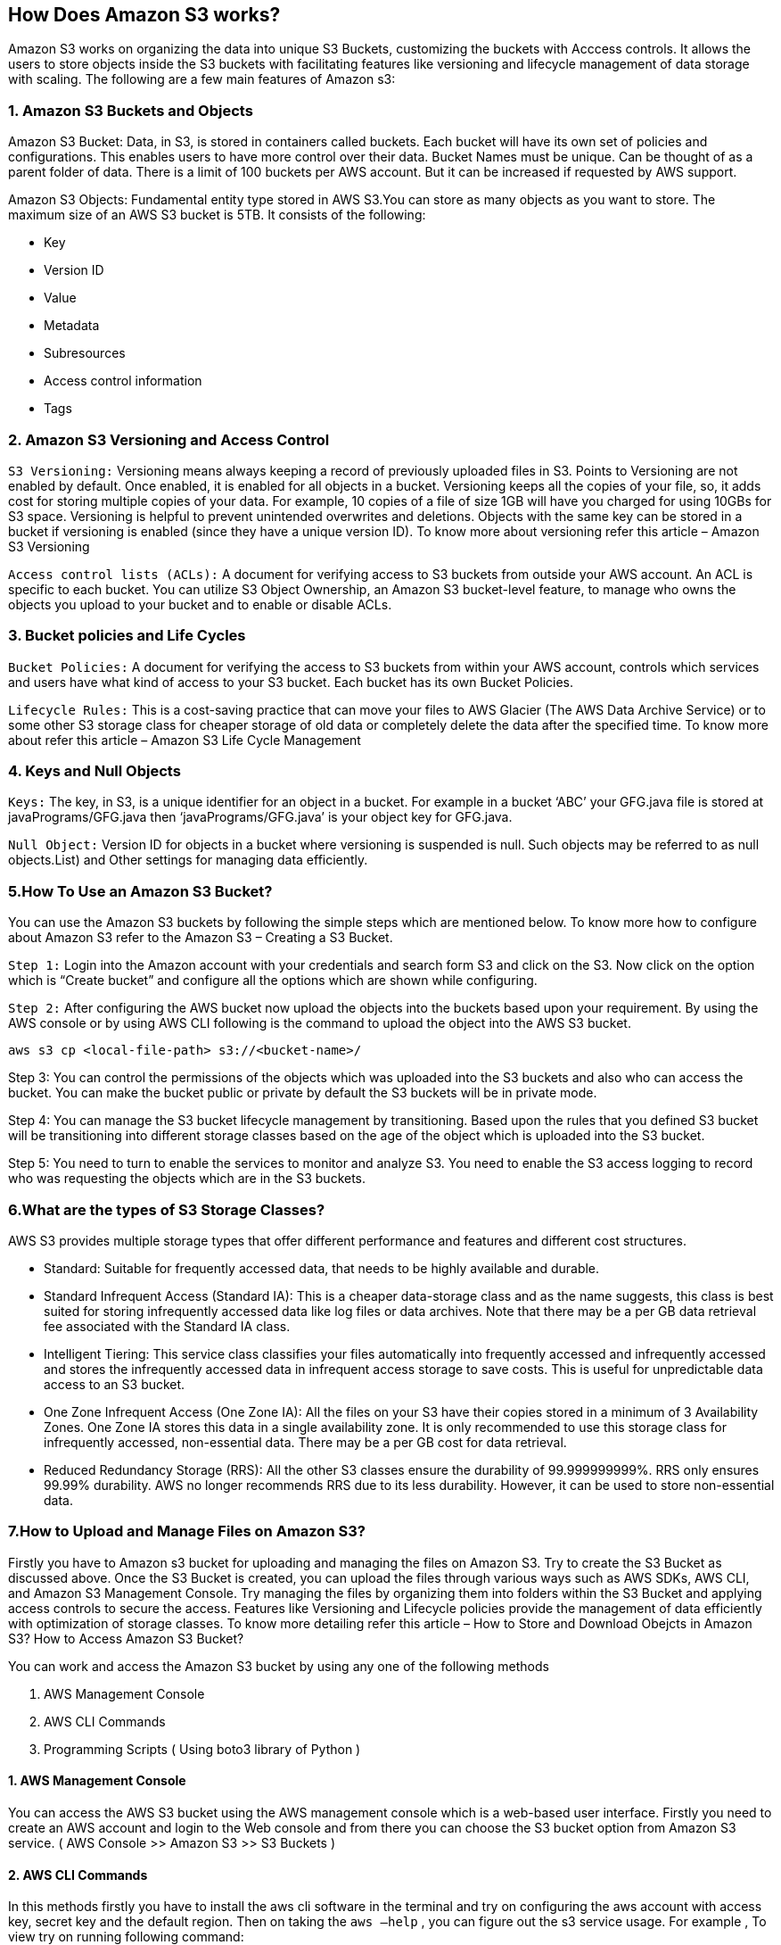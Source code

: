 == How Does Amazon S3 works?

Amazon S3 works on organizing the data into unique S3 Buckets, customizing the buckets with Acccess controls. It allows the users to store objects inside the S3 buckets with facilitating features like versioning and lifecycle management of data storage with scaling. The following are a few main features of Amazon s3:

=== 1. Amazon S3 Buckets and Objects

Amazon S3 Bucket: Data, in S3, is stored in containers called buckets. Each bucket will have its own set of policies and configurations. This enables users to have more control over their data. Bucket Names must be unique. Can be thought of as a parent folder of data. There is a limit of 100 buckets per AWS account. But it can be increased if requested by AWS support.

Amazon S3 Objects: Fundamental entity type stored in AWS S3.You can store as many objects as you want to store. The maximum size of an AWS S3 bucket is 5TB. It consists of the following:

  -   Key
   - Version ID
   - Value
   - Metadata
   - Subresources
   - Access control information
   - Tags

=== 2. Amazon S3 Versioning and Access Control

`S3 Versioning:` Versioning means always keeping a record of previously uploaded files in S3. Points to Versioning are not enabled by default. Once enabled, it is enabled for all objects in a bucket. Versioning keeps all the copies of your file, so, it adds cost for storing multiple copies of your data. For example, 10 copies of a file of size 1GB will have you charged for using 10GBs for S3 space. Versioning is helpful to prevent unintended overwrites and deletions. Objects with the same key can be stored in a bucket if versioning is enabled (since they have a unique version ID). To know more about versioning refer this article – Amazon S3 Versioning

`Access control lists (ACLs):` A document for verifying access to S3 buckets from outside your AWS account. An ACL is specific to each bucket. You can utilize S3 Object Ownership, an Amazon S3 bucket-level feature, to manage who owns the objects you upload to your bucket and to enable or disable ACLs.

=== 3. Bucket policies and Life Cycles

`Bucket Policies:` A document for verifying the access to S3 buckets from within your AWS account, controls which services and users have what kind of access to your S3 bucket. Each bucket has its own Bucket Policies.

`Lifecycle Rules:` This is a cost-saving practice that can move your files to AWS Glacier (The AWS Data Archive Service) or to some other S3 storage class for cheaper storage of old data or completely delete the data after the specified time. To know more about refer this article – Amazon S3 Life Cycle Management

=== 4. Keys and Null Objects

`Keys:` The key, in S3, is a unique identifier for an object in a bucket. For example in a bucket ‘ABC’ your GFG.java file is stored at javaPrograms/GFG.java then ‘javaPrograms/GFG.java’ is your object key for GFG.java.

`Null Object:` Version ID for objects in a bucket where versioning is suspended is null. Such objects may be referred to as null objects.List) and Other settings for managing data efficiently.

=== 5.How To Use an Amazon S3 Bucket?

You can use the Amazon S3 buckets by following the simple steps which are mentioned below. To know more how to configure about Amazon S3 refer to the Amazon S3 – Creating a S3 Bucket.

`Step 1:` Login into the Amazon account with your credentials and search form S3 and click on the S3. Now click on the option which is “Create bucket” and configure all the options which are shown while configuring.

`Step 2:` After configuring the AWS bucket now upload the objects into the buckets based upon your requirement. By using the AWS console or by using AWS CLI following is the command to upload the object into the AWS S3 bucket.
----
aws s3 cp <local-file-path> s3://<bucket-name>/
----
Step 3: You can control the permissions of the objects which was uploaded into the S3 buckets and also who can access the bucket. You can make the bucket public or private by default the S3 buckets will be in private mode.

Step 4: You can manage the S3 bucket lifecycle management by transitioning. Based upon the rules that you defined S3 bucket will be transitioning into different storage classes based on the age of the object which is uploaded into the S3 bucket.

Step 5: You need to turn to enable the services to monitor and analyze S3. You need to enable the S3 access logging to record who was requesting the objects which are in the S3 buckets.

=== 6.What are the types of S3 Storage Classes?

AWS S3 provides multiple storage types that offer different performance and features and different cost structures.

   - Standard: Suitable for frequently accessed data, that needs to be highly available and durable.
  -  Standard Infrequent Access (Standard IA): This is a cheaper data-storage class and as the name suggests, this class is best suited for storing infrequently accessed data like log files or data archives. Note that there may be a per GB data retrieval fee associated with the Standard IA class.
 -   Intelligent Tiering: This service class classifies your files automatically into frequently accessed and infrequently accessed and stores the infrequently accessed data in infrequent access storage to save costs. This is useful for unpredictable data access to an S3 bucket.
  -  One Zone Infrequent Access (One Zone IA): All the files on your S3 have their copies stored in a minimum of 3 Availability Zones. One Zone IA stores this data in a single availability zone. It is only recommended to use this storage class for infrequently accessed, non-essential data. There may be a per GB cost for data retrieval.
   - Reduced Redundancy Storage (RRS): All the other S3 classes ensure the durability of 99.999999999%. RRS only ensures 99.99% durability. AWS no longer recommends RRS due to its less durability. However, it can be used to store non-essential data.


=== 7.How to Upload and Manage Files on Amazon S3?

Firstly you have to Amazon s3 bucket for uploading and managing the files on Amazon S3.  Try to create the S3 Bucket as discussed above. Once the S3 Bucket is created, you can upload the files through various ways such as AWS SDKs, AWS CLI, and Amazon S3 Management Console. Try managing the files by organizing them into folders within the S3 Bucket and applying access controls to secure the access. Features like Versioning and Lifecycle policies provide the management of data efficiently with optimization of storage classes.
To know more detailing refer this article – How to Store and Download Obejcts in Amazon S3?
How to Access Amazon S3 Bucket?

You can work and access the Amazon S3 bucket by using any one of the following methods

 1.   AWS Management Console
  2.  AWS CLI Commands
 3.   Programming Scripts ( Using boto3 library of Python )

==== 1. AWS Management Console

You can access the AWS S3 bucket using the AWS management console which is a web-based user interface. Firstly you need to create an AWS account and login to the Web console and from there you can choose the S3 bucket option from Amazon S3 service. ( AWS Console >> Amazon S3 >> S3 Buckets )

==== 2. AWS CLI Commands

In this methods firstly you have to install the aws cli software in the terminal and try on configuring the aws account with access key, secret key and the default region. Then on taking the `aws –help` , you can figure out the s3 service usage. For example , To view try on running following command:
----
aws s3 ls
----

==== 3. Programming scripts

You can configure the Amazon S3 bucket by using a scripting programing languages like Python and with using libraries such as boto3 library you can perform the AWS S3 tasks. To know more about refer this article – How to access Amazon S3 using python script.

=== 8.AWS S3 Bucket Permissions

You can manage the permission of S3 buckets by using several methods following are a few of them.

  -  `Bucket Policies:` Bucket policies can be attached directly to the S3 bucket and they are in JSON format which can perform the bucket level operations. With the help of bucket policies, you can grant permissions to the users who can access the objects present in the bucket. If you grant permissions to any user he can download, and upload the objects to the bucket. You can create the bucket policy by using Python.
  -  `Access Control Lists (ACLs):` ACLs are legacy access control mechanisms for S3 buckets instead of ACLs we are using the bucket policies to control the permissions of the S3 bucket. By using ACL you can grant the read, and access to the S3 bucket or you can make the objects public based on the requirements.
  -  `IAM Policies:` IAM policies are mostly used to manage the permissions to the users and groups and resources available in the AWS by using the IAM roles options. You can attach an IAM policy to an IAM entity (user, group, or role) granting them access to specific S3 buckets and operations.

The most effective way to control the permissions to the S3 buckets is by using bucket policies.

=== 9.Features of Amazon S3

* Durability: AWS claims Amazon S3 to have a 99.999999999% of durability (11 9’s). This means the possibility of losing your data stored on S3 is one in a billion.
* Availability: AWS ensures that the up-time of AWS S3 is 99.99% for standard access.
** Note that availability is related to being able to access data and durability is related to losing data altogether.
* Server-Side-Encryption (SSE): AWS S3 supports three types of SSE models:
** SSE-S3: AWS S3 manages encryption keys.
** SSE-C: The customer manages encryption keys.
** SSE-KMS: The AWS Key Management Service (KMS) manages the encryption keys.
* File Size support: AWS S3 can hold files of size ranging from 0 bytes to 5 terabytes. A 5TB limit on file size should not be a blocker for most of the applications in the world.
* Infinite storage space: Theoretically AWS S3 is supposed to have infinite storage space. This makes S3 infinitely scalable for all kinds of use cases.
* Pay as you use: The users are charged according to the S3 storage they hold.

=== 10.Advantages of Amazon S3

  -  Scalability: Amazon S3 can be scalable horizontally which makes it handle a large amount of data. It can be scaled automatically without human intervention.
   - High availability: AmazonS3 bucket is famous for its high availability nature you can access the data whenever you required it from any region. It offers a Service Level Agreement (SLA) guaranteeing 99.9% uptime.
  -  Data Lifecycle Management: You can manage the data which is stored in the S3 bucket by automating the transition and expiration of objects based on predefined rules. You can automatically move the data to the Standard-IA or Glacier, after a specified period.
   - Integration with Other AWS Services: You can integrate the S3 bucket service with different services in the AWS like you can integrate with the AWS lambda function where the lambda will be triggered based upon the files or objects added to the S3 bucket.
